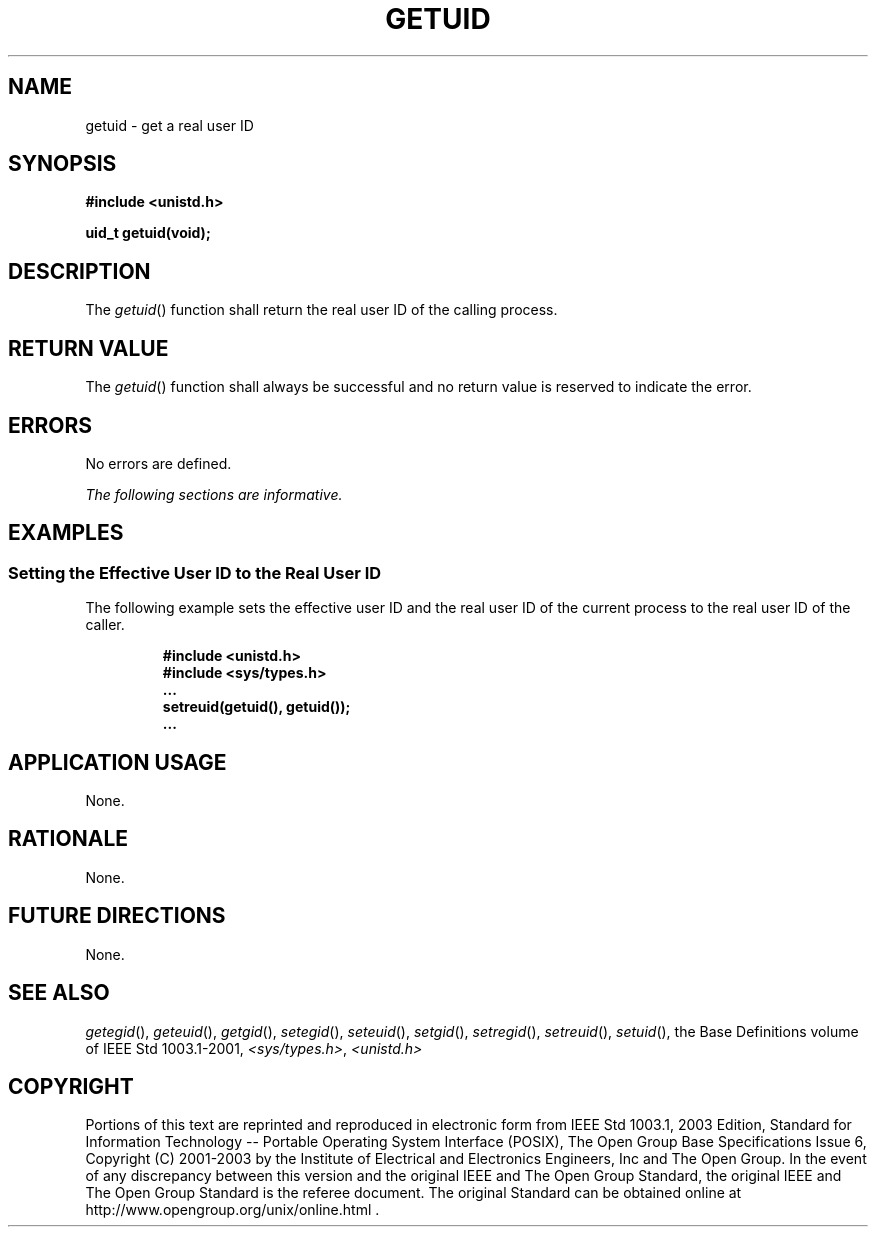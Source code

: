.\" Copyright (c) 2001-2003 The Open Group, All Rights Reserved 
.TH "GETUID" 3 2003 "IEEE/The Open Group" "POSIX Programmer's Manual"
.\" getuid 
.SH NAME
getuid \- get a real user ID
.SH SYNOPSIS
.LP
\fB#include <unistd.h>
.br
.sp
uid_t getuid(void);
.br
\fP
.SH DESCRIPTION
.LP
The \fIgetuid\fP() function shall return the real user ID of the calling
process.
.SH RETURN VALUE
.LP
The \fIgetuid\fP() function shall always be successful and no return
value is reserved to indicate the error.
.SH ERRORS
.LP
No errors are defined.
.LP
\fIThe following sections are informative.\fP
.SH EXAMPLES
.SS Setting the Effective User ID to the Real User ID
.LP
The following example sets the effective user ID and the real user
ID of the current process to the real user ID of the
caller.
.sp
.RS
.nf

\fB#include <unistd.h>
#include <sys/types.h>
\&...
setreuid(getuid(), getuid());
\&...
\fP
.fi
.RE
.SH APPLICATION USAGE
.LP
None.
.SH RATIONALE
.LP
None.
.SH FUTURE DIRECTIONS
.LP
None.
.SH SEE ALSO
.LP
\fIgetegid\fP(), \fIgeteuid\fP(), \fIgetgid\fP(), \fIsetegid\fP(),
\fIseteuid\fP(), \fIsetgid\fP(), \fIsetregid\fP(), \fIsetreuid\fP(),
\fIsetuid\fP(), the Base Definitions volume of
IEEE\ Std\ 1003.1-2001, \fI<sys/types.h>\fP, \fI<unistd.h>\fP
.SH COPYRIGHT
Portions of this text are reprinted and reproduced in electronic form
from IEEE Std 1003.1, 2003 Edition, Standard for Information Technology
-- Portable Operating System Interface (POSIX), The Open Group Base
Specifications Issue 6, Copyright (C) 2001-2003 by the Institute of
Electrical and Electronics Engineers, Inc and The Open Group. In the
event of any discrepancy between this version and the original IEEE and
The Open Group Standard, the original IEEE and The Open Group Standard
is the referee document. The original Standard can be obtained online at
http://www.opengroup.org/unix/online.html .
